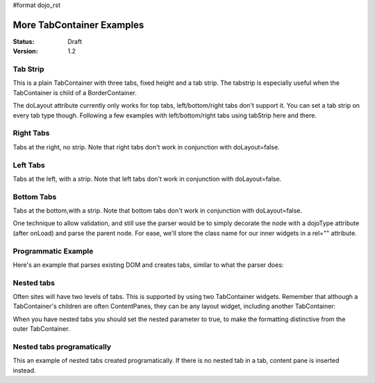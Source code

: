 #format dojo_rst

More TabContainer Examples
==========================

:Status: Draft
:Version: 1.2


Tab Strip
---------
This is a plain TabContainer with three tabs, fixed height and a tab strip. The tabstrip is especially useful when the TabContainer is child of a BorderContainer.

.. cv-compound::

  .. cv:: javascript

    <script type="text/javascript">
    dojo.require("dijit.layout.TabContainer");
    dojo.require("dijit.layout.ContentPane");
    </script>

  The html is very simple

  .. cv :: html

    <div dojoType="dijit.layout.TabContainer" style="width: 400px; height: 100px;" tabStrip="true">
      <div dojoType="dijit.layout.ContentPane" title="My first tab" selected="true">
        Lorem ipsum and all around...
      </div>
      <div dojoType="dijit.layout.ContentPane" title="My second tab">
        Lorem ipsum and all around - second...
      </div>
      <div dojoType="dijit.layout.ContentPane" title="My last tab">
        Lorem ipsum and all around - last...
      </div>
    </div>

The doLayout attribute currently only works for top tabs, left/bottom/right tabs don't support it. You can set a tab strip on every tab type though. Following a few examples with left/bottom/right tabs using tabStrip here and there.


Right Tabs
----------
Tabs at the right, no strip.  Note that right tabs don't work in conjunction with doLayout=false.

.. cv-compound::

  .. cv:: javascript

    <script type="text/javascript">
    dojo.require("dijit.layout.TabContainer");
    dojo.require("dijit.layout.ContentPane");
    </script>

  notice the tabPosition attribute

  .. cv :: html

    <div dojoType="dijit.layout.TabContainer" style="width: 400px; height: 100px;" tabPosition="right-h">
      <div dojoType="dijit.layout.ContentPane" title="My first tab" selected="true">
        Lorem ipsum and all around...
      </div>
      <div dojoType="dijit.layout.ContentPane" title="My second tab">
        Lorem ipsum and all around - second...
      </div>
      <div dojoType="dijit.layout.ContentPane" title="My last tab">
        Lorem ipsum and all around - last...
      </div>
    </div>

Left Tabs
---------
Tabs at the left, with a strip.  Note that left tabs don't work in conjunction with doLayout=false.

.. cv-compound::

  .. cv:: javascript

    <script type="text/javascript">
    dojo.require("dijit.layout.TabContainer");
    dojo.require("dijit.layout.ContentPane");
    </script>

  notice the tabPosition attribute

  .. cv :: html

    <div dojoType="dijit.layout.TabContainer" style="width: 400px; height: 100px;" tabPosition="left-h" tabStrip="true">
      <div dojoType="dijit.layout.ContentPane" title="My first tab" selected="true">
        Lorem ipsum and all around...
      </div>
      <div dojoType="dijit.layout.ContentPane" title="My second tab">
        Lorem ipsum and all around - second...
      </div>
      <div dojoType="dijit.layout.ContentPane" title="My last tab">
        Lorem ipsum and all around - last...
      </div>
    </div>

Bottom Tabs
-----------
Tabs at the bottom,with a strip.   Note that bottom tabs don't work in conjunction with doLayout=false.

.. cv-compound::

  .. cv:: javascript

    <script type="text/javascript">
    dojo.require("dijit.layout.TabContainer");
    dojo.require("dijit.layout.ContentPane");
    </script>

  notice the tabPosition attribute

  .. cv :: html

    <div dojoType="dijit.layout.TabContainer" style="width: 400px; height: 100px;" tabPosition="bottom" tabStrip="true">
      <div dojoType="dijit.layout.ContentPane" title="My first tab" selected="true">
        Lorem ipsum and all around...
      </div>
      <div dojoType="dijit.layout.ContentPane" title="My second tab">
        Lorem ipsum and all around - second...
      </div>
      <div dojoType="dijit.layout.ContentPane" title="My last tab">
        Lorem ipsum and all around - last...
      </div>
    </div>

One technique to allow validation, and still use the parser would be to simply decorate the node with a dojoType attribute (after onLoad) and parse the parent node. For ease, we'll store the class name for our inner widgets in a rel="" attribute.

.. cv-compound::

  .. cv:: javascript

    <script type="text/javascript">
    dojo.require("dijit.layout.TabContainer");
    dojo.require("dijit.layout.ContentPane");
    dojo.require("dojo.parser");
    dojo.addOnLoad(function(){
        dojo.query("div[rel]").forEach(function(n){
            var className = dojo.attr(n,"rel");
            // now set it
            dojo.attr(n, "dojoType", className);
        });
        dojo.parser.parse("progtabwrapper");
    });
    </script>


  .. cv :: html

    <div id="progtabwrapper">
    <div rel="dijit.layout.TabContainer" style="width: 400px; height: 100px;">
      <div rel="dijit.layout.ContentPane" title="My first tab">
        Lorem ipsum and all around...
      </div>
      <div rel="dijit.layout.ContentPane" title="My second tab">
        Lorem ipsum and all around - second...
      </div>
      <div rel="dijit.layout.ContentPane" title="My last tab">
        Lorem ipsum and all around - last...
      </div>
    </div>
    </div>

Programmatic Example
--------------------
Here's an example that parses existing DOM and creates tabs,
similar to what the parser does:

.. cv-compound::

  As a simple example, we'll use `dojo.query <dojo/query>`_ to find and create the ContentPanes used in the TabContainer

  .. cv:: javascript

    <script type="text/javascript">
    dojo.require("dijit.layout.TabContainer");
    dojo.require("dijit.layout.ContentPane");
    dojo.addOnLoad(function(){
        dojo.query(".tc1cp").forEach(function(n){
            new dijit.layout.ContentPane({
                // just pass a title: attribute, this, we're stealing from the node
                title: dojo.attr(n,"title")
            }, n);
        });
        var tc = new dijit.layout.TabContainer({
            style: dojo.attr("tc1-prog", "style")
        },"tc1-prog");
        tc.startup();
    });
    </script>

  The html is very simple

  .. cv:: html

    <div id="tc1-prog" style="width: 400px; height: 100px;">
      <div class="tc1cp" title="My first tab">
        Lorem ipsum and all around...
      </div>
      <div class="tc1cp" title="My second tab">
        Lorem ipsum and all around - second...
      </div>
      <div class="tc1cp" title="My last tab">
        Lorem ipsum and all around - last...
      </div>
    </div>

Nested tabs
-----------
Often sites will have two levels of tabs.  This is supported by using two TabContainer widgets.   Remember that although a TabContainer's children are often ContentPanes, they can be any layout widget, including another TabContainer:

.. cv-compound::

  .. cv:: javascript

    <script type="text/javascript">
    dojo.require("dijit.layout.TabContainer");
    dojo.require("dijit.layout.ContentPane");
    </script>

  The html is very simple

  .. cv :: html

    <div dojoType="dijit.layout.TabContainer" style="width: 400px; height: 100px;">
      <div dojoType="dijit.layout.TabContainer" title="Tab 1" nested="true">
        <div dojoType="dijit.layout.ContentPane" title="My first inner tab" selected="true">
          Lorem ipsum and all around...
        </div>
        <div dojoType="dijit.layout.ContentPane" title="My second inner tab">
          Lorem ipsum and all around - second...
        </div>
        <div dojoType="dijit.layout.ContentPane" title="My last inner tab">
          Lorem ipsum and all around - last...
        </div>
      </div>
      <div dojoType="dijit.layout.TabContainer" title="Tab 2" nested="true">
        <div dojoType="dijit.layout.ContentPane" title="My first inner tab" selected="true">
          Lorem ipsum and all around...
        </div>
        <div dojoType="dijit.layout.ContentPane" title="My second inner tab">
          Lorem ipsum and all around - second...
        </div>
        <div dojoType="dijit.layout.ContentPane" title="My last inner tab">
          Lorem ipsum and all around - last...
        </div>
      </div>
    </div>

When you have nested tabs you should set the nested parameter to true, to make the formatting distinctive from the outer TabContainer.

Nested tabs programatically
---------------------------
This an example of nested tabs created programatically. If there is no nested tab in a tab, content pane is inserted instead.

.. cv-compound::

  .. cv:: javascript

    <script type="text/javascript">
	dojo.require("dijit.layout.TabContainer");
	dojo.require("dijit.layout.ContentPane");
	dojo.addOnLoad(function() {
		var tabs = [{
			title: 'Tab 1',
			sub: [{
				title: 'My 1st inner',
				content: 'Lorem ipsum dolor sit amet'
			}, {
				title: 'My 2nd inner',
				content: 'Consectetur adipiscing elit'
			}]
		}, {
			title: 'Tab 2',
			sub: [{
				title: 'My 3rd inner',
				content: 'Vivamus orci massa rhoncus a lacinia'
			}, {
				title: 'My 4th inner',
				content: 'Fusce sed orci magna, vitae aliquet quam'
			}]
		}, {
			title: 'Tab 3',
			sub: []
		}];
		var tabContainer = new dijit.layout.TabContainer({
			doLayout: false
		}, 'tabContainer');
		dojo.forEach(tabs, function(tab) {
			if (!tab.sub.length) {
				var cp = new dijit.layout.ContentPane({
					title: tab.title,
					content: 'No sub tabs'
				});
				tabContainer.addChild(cp);
				return;
			}
			var subTab = new dijit.layout.TabContainer({
				title: tab.title,
				doLayout: false,
				nested: true
			});
			dojo.forEach(tab.sub, function(sub) {
				var cp = new dijit.layout.ContentPane({
					title: sub.title,
					content: sub.content
				});
				subTab.addChild(cp);
			});
			tabContainer.addChild(subTab);
		});
		// _Container widgets will call startup on their children already
		tabContainer.startup();
	});   
    </script>

  .. cv :: html

    <div id='tabContainer'> </div>
